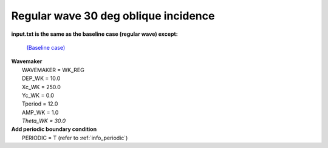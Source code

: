 Regular wave 30 deg oblique incidence
######################################

.. figure:: images/simple_cases/eta_inlet_shoal_reg_30deg.jpg
    :width: 500px
    :align: center
    :height: 300px
    :alt: alternate text
    :figclass: align-center

**input.txt is the same as the baseline case (regular wave) except:**

  `(Baseline case) <inlet_shoal_regular_wave.html>`_

|  **Wavemaker** 
|   WAVEMAKER = WK_REG
|   DEP_WK = 10.0 
|   Xc_WK = 250.0 
|   Yc_WK = 0.0 
|   Tperiod = 12.0 
|   AMP_WK = 1.0 
|   *Theta_WK = 30.0*

|  **Add periodic boundary condition**
|   PERIODIC = T   (refer to :ref:`info_periodic`)

